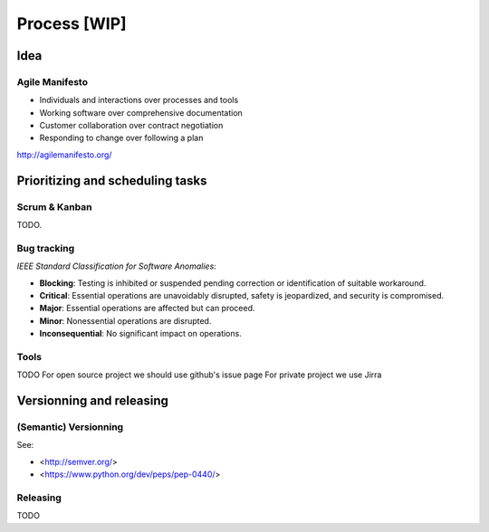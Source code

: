 Process [WIP]
=======

Idea
---------------------------------
Agile Manifesto
~~~~~~~~~~~~~~

- Individuals and interactions over processes and tools
- Working software over comprehensive documentation
- Customer collaboration over contract negotiation
- Responding to change over following a plan


http://agilemanifesto.org/

Prioritizing and scheduling tasks 
---------------------------------

Scrum & Kanban
~~~~~~~~~~~~~~

TODO.

Bug tracking
~~~~~~~~~~~~

*IEEE Standard Classification for Software Anomalies*:

- **Blocking**: Testing is inhibited or suspended pending correction or identification of suitable workaround.
- **Critical**: Essential operations are unavoidably disrupted, safety is jeopardized, and security is compromised.
- **Major**: Essential operations are affected but can proceed.
- **Minor**: Nonessential operations are disrupted.
- **Inconsequential**: No significant impact on operations.


Tools
~~~~~

TODO
For open source project we should use github's issue page
For private project we use Jirra


Versionning and releasing
-------------------------

(Semantic) Versionning
~~~~~~~~~~~~~~~~~~~~~~

See:

- <http://semver.org/>
- <https://www.python.org/dev/peps/pep-0440/>

Releasing
~~~~~~~~~
TODO